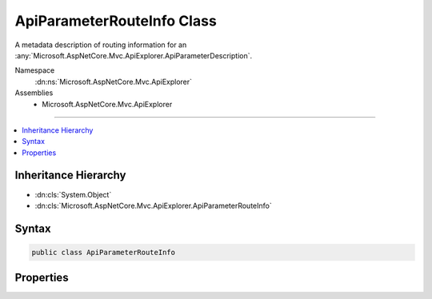 

ApiParameterRouteInfo Class
===========================






A metadata description of routing information for an :any:`Microsoft.AspNetCore.Mvc.ApiExplorer.ApiParameterDescription`\.


Namespace
    :dn:ns:`Microsoft.AspNetCore.Mvc.ApiExplorer`
Assemblies
    * Microsoft.AspNetCore.Mvc.ApiExplorer

----

.. contents::
   :local:



Inheritance Hierarchy
---------------------


* :dn:cls:`System.Object`
* :dn:cls:`Microsoft.AspNetCore.Mvc.ApiExplorer.ApiParameterRouteInfo`








Syntax
------

.. code-block:: csharp

    public class ApiParameterRouteInfo








.. dn:class:: Microsoft.AspNetCore.Mvc.ApiExplorer.ApiParameterRouteInfo
    :hidden:

.. dn:class:: Microsoft.AspNetCore.Mvc.ApiExplorer.ApiParameterRouteInfo

Properties
----------

.. dn:class:: Microsoft.AspNetCore.Mvc.ApiExplorer.ApiParameterRouteInfo
    :noindex:
    :hidden:

    
    .. dn:property:: Microsoft.AspNetCore.Mvc.ApiExplorer.ApiParameterRouteInfo.Constraints
    
        
    
        
        Gets or sets the set of :any:`Microsoft.AspNetCore.Routing.IRouteConstraint` objects for the parameter.
    
        
        :rtype: System.Collections.Generic.IEnumerable<System.Collections.Generic.IEnumerable`1>{Microsoft.AspNetCore.Routing.IRouteConstraint<Microsoft.AspNetCore.Routing.IRouteConstraint>}
    
        
        .. code-block:: csharp
    
            public IEnumerable<IRouteConstraint> Constraints { get; set; }
    
    .. dn:property:: Microsoft.AspNetCore.Mvc.ApiExplorer.ApiParameterRouteInfo.DefaultValue
    
        
    
        
        Gets or sets the default value for the parameter.
    
        
        :rtype: System.Object
    
        
        .. code-block:: csharp
    
            public object DefaultValue { get; set; }
    
    .. dn:property:: Microsoft.AspNetCore.Mvc.ApiExplorer.ApiParameterRouteInfo.IsOptional
    
        
    
        
        Gets a value indicating whether not a parameter is considered optional by routing.
    
        
        :rtype: System.Boolean
    
        
        .. code-block:: csharp
    
            public bool IsOptional { get; set; }
    

